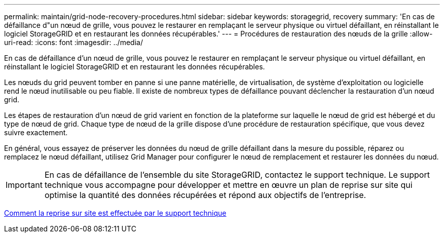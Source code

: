 ---
permalink: maintain/grid-node-recovery-procedures.html 
sidebar: sidebar 
keywords: storagegrid, recovery 
summary: 'En cas de défaillance d"un nœud de grille, vous pouvez le restaurer en remplaçant le serveur physique ou virtuel défaillant, en réinstallant le logiciel StorageGRID et en restaurant les données récupérables.' 
---
= Procédures de restauration des nœuds de la grille
:allow-uri-read: 
:icons: font
:imagesdir: ../media/


[role="lead"]
En cas de défaillance d'un nœud de grille, vous pouvez le restaurer en remplaçant le serveur physique ou virtuel défaillant, en réinstallant le logiciel StorageGRID et en restaurant les données récupérables.

Les nœuds du grid peuvent tomber en panne si une panne matérielle, de virtualisation, de système d'exploitation ou logicielle rend le nœud inutilisable ou peu fiable. Il existe de nombreux types de défaillance pouvant déclencher la restauration d'un nœud grid.

Les étapes de restauration d'un nœud de grid varient en fonction de la plateforme sur laquelle le nœud de grid est hébergé et du type de nœud de grid. Chaque type de nœud de la grille dispose d'une procédure de restauration spécifique, que vous devez suivre exactement.

En général, vous essayez de préserver les données du nœud de grille défaillant dans la mesure du possible, réparez ou remplacez le nœud défaillant, utilisez Grid Manager pour configurer le nœud de remplacement et restaurer les données du nœud.


IMPORTANT: En cas de défaillance de l'ensemble du site StorageGRID, contactez le support technique. Le support technique vous accompagne pour développer et mettre en œuvre un plan de reprise sur site qui optimise la quantité des données récupérées et répond aux objectifs de l'entreprise.

xref:how-site-recovery-is-performed-by-technical-support.adoc[Comment la reprise sur site est effectuée par le support technique]

